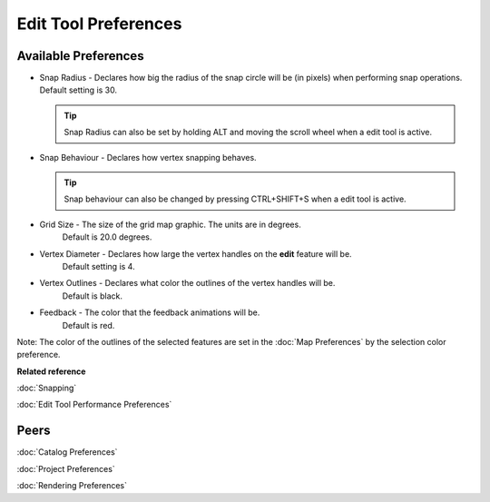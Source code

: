 Edit Tool Preferences
=====================

.. figure:: /images/edit_tool_preferences/edittoolpreferences.png
   :align: center
   :alt: 

Available Preferences
~~~~~~~~~~~~~~~~~~~~~

-  Snap Radius - Declares how big the radius of the snap circle will be (in pixels) when performing
   snap operations. Default setting is 30.
   
   .. tip:: 
      Snap Radius can also be set by holding ALT and moving the scroll wheel when a edit tool is active.

-  Snap Behaviour - Declares how vertex snapping behaves.

   .. tip:: 
      Snap behaviour can also be changed by pressing CTRL+SHIFT+S when a edit tool is active.


   +---------------------+-------------------------------------------------------------------------------------------------------------------------------------------+
   | No Snapping         | Snapping is turned off. **DEFAULT**                                                                                                       |
   +---------------------+-------------------------------------------------------------------------------------------------------------------------------------------+
   | Selected Features   | Will snap to vertices that are part of a feature that has been added to the :doc:`EditBlackboard` (has been selected)   |
   +---------------------+-------------------------------------------------------------------------------------------------------------------------------------------+
   | Current Layer       | Searches for the closest vertex in the current layer                                                                                      |
   +---------------------+-------------------------------------------------------------------------------------------------------------------------------------------+
   | All Layers          | Searches for the closest vertex in all editable layers                                                                                    |
   +---------------------+-------------------------------------------------------------------------------------------------------------------------------------------+
   | Grid                | Snaps to the nearest grid intersection                                                                                                    |
   +---------------------+-------------------------------------------------------------------------------------------------------------------------------------------+

-  Grid Size - The size of the grid map graphic. The units are in degrees.
    Default is 20.0 degrees.
-  Vertex Diameter - Declares how large the vertex handles on the **edit** feature will be.
    Default setting is 4.
-  Vertex Outlines - Declares what color the outlines of the vertex handles will be.
    Default is black.
-  Feedback - The color that the feedback animations will be.
    Default is red.

Note: The color of the outlines of the selected features are set in the :doc:`Map Preferences` by the selection color preference.

**Related reference**

:doc:`Snapping`
   
:doc:`Edit Tool Performance Preferences`


Peers
~~~~~

:doc:`Catalog Preferences`

:doc:`Project Preferences`

:doc:`Rendering Preferences`
